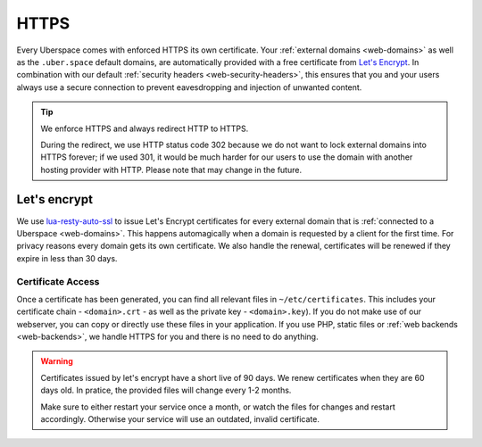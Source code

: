 .. _web-https: 

#####
HTTPS
#####

Every Uberspace comes with enforced HTTPS its own certificate. Your
:ref:`external domains <web-domains>` as well as the ``.uber.space`` default
domains, are automatically provided with a free certificate from
`Let's Encrypt <https://letsencrypt.org>`_. In combination with our default
:ref:`security headers <web-security-headers>`, this ensures that you and your
users always use a secure connection to prevent eavesdropping and injection of
unwanted content.

.. tip:: We enforce HTTPS and always redirect HTTP to HTTPS. 
  
  During the redirect, we use HTTP status code 302 because we do not want to
  lock external domains into HTTPS forever; if we used 301, it would be much
  harder for our users to use the domain with another hosting provider with HTTP.
  Please note that may change in the future.


Let's encrypt
=============

We use `lua-resty-auto-ssl <https://github.com/GUI/lua-resty-auto-ssl>`_ to issue Let's Encrypt certificates for every external domain that is :ref:`connected to a Uberspace <web-domains>`. This happens automagically when a domain is requested by a client for the first time. For privacy reasons every domain gets its own certificate. We also handle the renewal, certificates will be renewed if they expire in less than 30 days.

Certificate Access
------------------

Once a certificate has been generated, you can find all relevant files in ``~/etc/certificates``.
This includes your certificate chain - ``<domain>.crt`` - as well as the private
key - ``<domain>.key``). If you do not make use of our webserver, you can copy
or directly use these files in your application. If you use PHP, static files or
:ref:`web backends <web-backends>`, we handle HTTPS for you and there is no need
to do anything.

.. warning::
    Certificates issued by let's encrypt have a short live of 90 days. We renew
    certificates when they are 60 days old. In pratice, the provided files will
    change every 1-2 months.

    Make sure to either restart your service once a month, or watch the files for
    changes and restart accordingly. Otherwise your service will use an
    outdated, invalid certificate.
